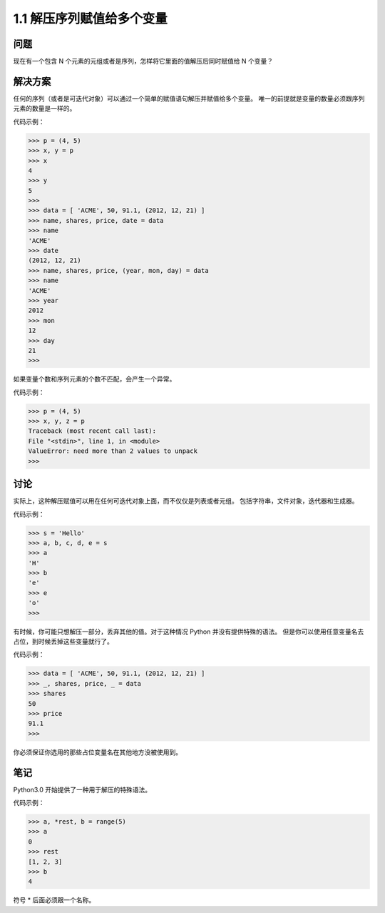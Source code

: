 ===============================
1.1 解压序列赋值给多个变量
===============================

----------
问题
----------
现在有一个包含 N 个元素的元组或者是序列，怎样将它里面的值解压后同时赋值给 N 个变量？

----------
解决方案
----------
任何的序列（或者是可迭代对象）可以通过一个简单的赋值语句解压并赋值给多个变量。
唯一的前提就是变量的数量必须跟序列元素的数量是一样的。

代码示例：

.. code-block:: python

    >>> p = (4, 5)
    >>> x, y = p
    >>> x
    4
    >>> y
    5
    >>>
    >>> data = [ 'ACME', 50, 91.1, (2012, 12, 21) ]
    >>> name, shares, price, date = data
    >>> name
    'ACME'
    >>> date
    (2012, 12, 21)
    >>> name, shares, price, (year, mon, day) = data
    >>> name
    'ACME'
    >>> year
    2012
    >>> mon
    12
    >>> day
    21
    >>>

如果变量个数和序列元素的个数不匹配，会产生一个异常。

代码示例：

.. code-block:: python

    >>> p = (4, 5)
    >>> x, y, z = p
    Traceback (most recent call last):
    File "<stdin>", line 1, in <module>
    ValueError: need more than 2 values to unpack
    >>>

----------
讨论
----------
实际上，这种解压赋值可以用在任何可迭代对象上面，而不仅仅是列表或者元组。
包括字符串，文件对象，迭代器和生成器。

代码示例：

.. code-block:: python

    >>> s = 'Hello'
    >>> a, b, c, d, e = s
    >>> a
    'H'
    >>> b
    'e'
    >>> e
    'o'
    >>>

有时候，你可能只想解压一部分，丢弃其他的值。对于这种情况 Python 并没有提供特殊的语法。
但是你可以使用任意变量名去占位，到时候丢掉这些变量就行了。

代码示例：

.. code-block:: python

    >>> data = [ 'ACME', 50, 91.1, (2012, 12, 21) ]
    >>> _, shares, price, _ = data
    >>> shares
    50
    >>> price
    91.1
    >>>

你必须保证你选用的那些占位变量名在其他地方没被使用到。

----------
笔记
----------

Python3.0 开始提供了一种用于解压的特殊语法。

代码示例：

.. code-block:: python

   >>> a, *rest, b = range(5)
   >>> a
   0
   >>> rest
   [1, 2, 3]
   >>> b
   4

符号 * 后面必须跟一个名称。
